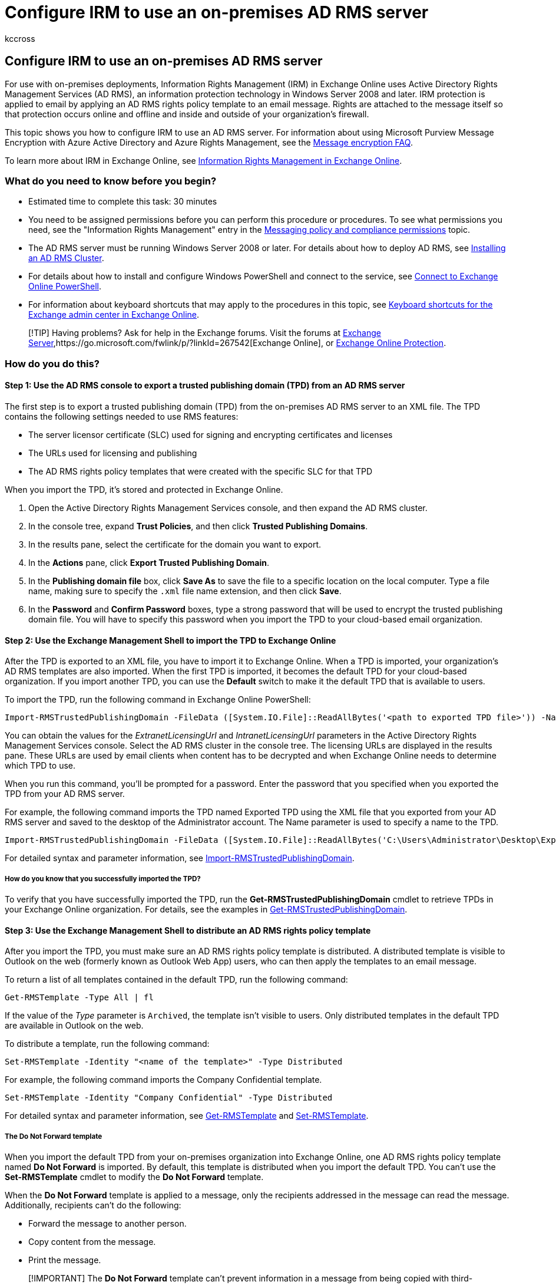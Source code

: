 = Configure IRM to use an on-premises AD RMS server
:audience: End User
:author: kccross
:description: Learn how to configure Information Rights Management (IRM) in Exchange Online to use an Active Directory Rights Management Service (AD RMS) server.
:f1.keywords: ["NOCSH"]
:manager: laurawi
:ms.assetid: 3ecde857-4b7c-451d-b4aa-9eeffc8a8c61
:ms.author: krowley
:ms.collection: ["M365-security-compliance"]
:ms.custom: seo-marvel-apr2020
:ms.date: 12/13/2017
:ms.localizationpriority: medium
:ms.service: O365-seccomp
:ms.topic: article
:search.appverid: ["MET150"]

== Configure IRM to use an on-premises AD RMS server

For use with on-premises deployments, Information Rights Management (IRM) in Exchange Online uses Active Directory Rights Management Services (AD RMS), an information protection technology in Windows Server 2008 and later.
IRM protection is applied to email by applying an AD RMS rights policy template to an email message.
Rights are attached to the message itself so that protection occurs online and offline and inside and outside of your organization's firewall.

This topic shows you how to configure IRM to use an AD RMS server.
For information about using Microsoft Purview Message Encryption with Azure Active Directory and Azure Rights Management, see the link:./ome-faq.yml[Message encryption FAQ].

To learn more about IRM in Exchange Online, see xref:information-rights-management-in-exchange-online.adoc[Information Rights Management in Exchange Online].

=== What do you need to know before you begin?

* Estimated time to complete this task: 30 minutes
* You need to be assigned permissions before you can perform this procedure or procedures.
To see what permissions you need, see the "Information Rights Management" entry in the link:/Exchange/permissions/feature-permissions/policy-and-compliance-permissions[Messaging policy and compliance permissions] topic.
* The AD RMS server must be running Windows Server 2008 or later.
For details about how to deploy AD RMS, see link:/previous-versions/windows/it-pro/windows-server-2008-R2-and-2008/cc726041(v=ws.11)[Installing an AD RMS Cluster].
* For details about how to install and configure Windows PowerShell and connect to the service, see link:/powershell/exchange/connect-to-exchange-online-powershell[Connect to Exchange Online PowerShell].
* For information about keyboard shortcuts that may apply to the procedures in this topic, see link:/Exchange/accessibility/keyboard-shortcuts-in-admin-center[Keyboard shortcuts for the Exchange admin center in Exchange Online].

____
[!TIP] Having problems?
Ask for help in the Exchange forums.
Visit the forums at https://go.microsoft.com/fwlink/p/?linkId=60612[Exchange Server],https://go.microsoft.com/fwlink/p/?linkId=267542[Exchange Online], or https://go.microsoft.com/fwlink/p/?linkId=285351[Exchange Online Protection].
____

=== How do you do this?

+++<a name="sectionSection1">++++++</a>+++

==== Step 1: Use the AD RMS console to export a trusted publishing domain (TPD) from an AD RMS server

The first step is to export a trusted publishing domain (TPD) from the on-premises AD RMS server to an XML file.
The TPD contains the following settings needed to use RMS features:

* The server licensor certificate (SLC) used for signing and encrypting certificates and licenses
* The URLs used for licensing and publishing
* The AD RMS rights policy templates that were created with the specific SLC for that TPD

When you import the TPD, it's stored and protected in Exchange Online.

. Open the Active Directory Rights Management Services console, and then expand the AD RMS cluster.
. In the console tree, expand *Trust Policies*, and then click *Trusted Publishing Domains*.
. In the results pane, select the certificate for the domain you want to export.
. In the *Actions* pane, click *Export Trusted Publishing Domain*.
. In the *Publishing domain file* box, click *Save As* to save the file to a specific location on the local computer.
Type a file name, making sure to specify the `.xml` file name extension, and then click *Save*.
. In the *Password* and *Confirm Password* boxes, type a strong password that will be used to encrypt the trusted publishing domain file.
You will have to specify this password when you import the TPD to your cloud-based email organization.

==== Step 2: Use the Exchange Management Shell to import the TPD to Exchange Online

After the TPD is exported to an XML file, you have to import it to Exchange Online.
When a TPD is imported, your organization's AD RMS templates are also imported.
When the first TPD is imported, it becomes the default TPD for your cloud-based organization.
If you import another TPD, you can use the *Default* switch to make it the default TPD that is available to users.

To import the TPD, run the following command in Exchange Online PowerShell:

[,powershell]
----
Import-RMSTrustedPublishingDomain -FileData ([System.IO.File]::ReadAllBytes('<path to exported TPD file>')) -Name "<name of TPD>" -ExtranetLicensingUrl <URL> -IntranetLicensingUrl <URL>
----

You can obtain the values for the _ExtranetLicensingUrl_ and _IntranetLicensingUrl_ parameters in the Active Directory Rights Management Services console.
Select the AD RMS cluster in the console tree.
The licensing URLs are displayed in the results pane.
These URLs are used by email clients when content has to be decrypted and when Exchange Online needs to determine which TPD to use.

When you run this command, you'll be prompted for a password.
Enter the password that you specified when you exported the TPD from your AD RMS server.

For example, the following command imports the TPD named Exported TPD using the XML file that you exported from your AD RMS server and saved to the desktop of the Administrator account.
The Name parameter is used to specify a name to the TPD.

[,powershell]
----
Import-RMSTrustedPublishingDomain -FileData ([System.IO.File]::ReadAllBytes('C:\Users\Administrator\Desktop\ExportTPD.xml')) -Name "Exported TPD" -ExtranetLicensingUrl https://corp.contoso.com/_wmcs/licensing -IntranetLicensingUrl https://rmsserver/_wmcs/licensing
----

For detailed syntax and parameter information, see link:/powershell/module/exchange/import-rmstrustedpublishingdomain[Import-RMSTrustedPublishingDomain].

===== How do you know that you successfully imported the TPD?

To verify that you have successfully imported the TPD, run the *Get-RMSTrustedPublishingDomain* cmdlet to retrieve TPDs in your Exchange Online organization.
For details, see the examples in link:/powershell/module/exchange/get-rmstrustedpublishingdomain[Get-RMSTrustedPublishingDomain].

==== Step 3: Use the Exchange Management Shell to distribute an AD RMS rights policy template

After you import the TPD, you must make sure an AD RMS rights policy template is distributed.
A distributed template is visible to Outlook on the web (formerly known as Outlook Web App) users, who can then apply the templates to an email message.

To return a list of all templates contained in the default TPD, run the following command:

[,powershell]
----
Get-RMSTemplate -Type All | fl
----

If the value of the _Type_ parameter is `Archived`, the template isn't visible to users.
Only distributed templates in the default TPD are available in Outlook on the web.

To distribute a template, run the following command:

[,powershell]
----
Set-RMSTemplate -Identity "<name of the template>" -Type Distributed
----

For example, the following command imports the Company Confidential template.

[,powershell]
----
Set-RMSTemplate -Identity "Company Confidential" -Type Distributed
----

For detailed syntax and parameter information, see link:/powershell/module/exchange/get-rmstemplate[Get-RMSTemplate] and link:/powershell/module/exchange/set-rmstemplate[Set-RMSTemplate].

===== The Do Not Forward template

When you import the default TPD from your on-premises organization into Exchange Online, one AD RMS rights policy template named *Do Not Forward* is imported.
By default, this template is distributed when you import the default TPD.
You can't use the *Set-RMSTemplate* cmdlet to modify the *Do Not Forward* template.

When the *Do Not Forward* template is applied to a message, only the recipients addressed in the message can read the message.
Additionally, recipients can't do the following:

* Forward the message to another person.
* Copy content from the message.
* Print the message.

____
[!IMPORTANT] The *Do Not Forward* template can't prevent information in a message from being copied with third-party screen capture programs, cameras, or users manually transcribing the information
____

You can create additional AD RMS rights policy templates on the AD RMS server in your on-premises organization to meet your IRM protection requirements.
If you create additional AD RMS rights policy templates, you have to export the TPD from the on-premises AD RMS server again and refresh the TPD in the cloud-based email organization.

===== How do you know that you successfully distributed the AD RMS rights policy template?

To verify that you have successfully distributed and AD RMS rights policy template, run the *Get-RMSTemplate* cmdlet to check the template's properties.
For details, see the examples in link:/powershell/module/exchange/get-rmstemplate[Get-RMSTemplate].

==== Step 4: Use the Exchange Management Shell to enable IRM

After you import the TPD and distribute an AD RMS rights policy template, run the following command to enable IRM for your cloud-based email organization.

[,powershell]
----
Set-IRMConfiguration -InternalLicensingEnabled $true
----

For detailed syntax and parameter information, see link:/powershell/module/exchange/set-irmconfiguration[Set-IRMConfiguration].

===== How do you know that you successfully enabled IRM?

To verify that you have successfully enabled IRM, run the link:/powershell/module/exchange/get-irmconfiguration[Get-IRMConfiguration] cmdlet to check IRM configuration in the Exchange Online organization.

=== How do you know this task worked?

+++<a name="sectionSection2">++++++</a>+++

To verify that you have successfully imported the TPD and enabled IRM, do the following:

* Use the *Test-IRMConfiguration* cmdlet to test IRM functionality.
For details, see "Example 1" in link:/powershell/module/exchange/test-irmconfiguration[Test-IRMConfiguration].
* Compose a new message in Outlook on the web and IRM-protect it by selecting *Set permissions* option from the extended menu (image:../media/ITPro-EAC-MoreOptionsIcon.gif[More Options Icon.]).
